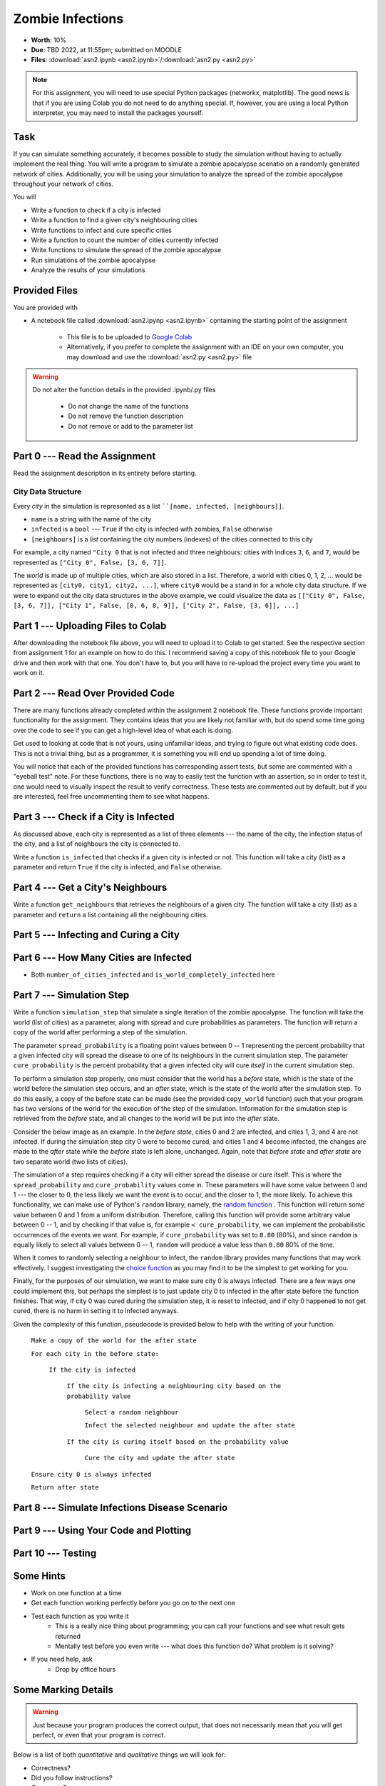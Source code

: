 *****************
Zombie Infections
*****************

* **Worth**: 10%
* **Due**: TBD 2022, at 11:55pm; submitted on MOODLE
* **Files**: :download:`asn2.ipynb <asn2.ipynb>`/:download:`asn2.py <asn2.py>`


.. note::

    For this assignment, you will need to use special Python packages (networkx, matplotlib). The good news is that if
    you are using Colab you do not need to do anything special. If, however, you are using a local Python interpreter,
    you may need to install the packages yourself.


Task
====

If you can simulate something accurately, it becomes possible to study the simulation without having to actually
implement the real thing. You will write a program to simulate a zombie apocalypse scenatio on a randomly generated
network of cities. Additionally, you will be using your simulation to analyze the spread of the zombie apocalypse
throughout your network of cities.

You will

* Write a function to check if a city is infected
* Write a function to find a given city's neighbouring cities
* Write functions to infect and cure specific cities
* Write a function to count the number of cities currently infected
* Write functions to simulate the spread of the zombie apocalypse
* Run simulations of the zombie apocalypse
* Analyze the results of your simulations


Provided Files
==============

You are provided with

* A notebook file called :download:`asn2.ipynp <asn2.ipynb>` containing the starting point of the assignment

    * This file is to be uploaded to `Google Colab <https://colab.research.google.com/>`_
    * Alternatively, if you prefer to complete the assignment with an IDE on your own computer, you may download and use the :download:`asn2.py <asn2.py>` file

.. warning::

    Do not alter the function details in the provided .ipynb/.py files

        * Do not change the name of the functions
        * Do not remove the function description
        * Do not remove or add to the parameter list


Part 0 --- Read the Assignment
==============================

Read the assignment description in its entirety before starting.


City Data Structure
-------------------

Every *city* in the simulation is represented as a list ````[name, infected, [neighbours]]``.

* ``name`` is a string with the name of the city
* ``infected`` is a ``bool`` --- ``True`` if the city is infected with zombies, ``False`` otherwise
* ``[neighbours]`` is a *list* containing the city numbers (indexes) of the cities connected to this city

For example, a city named ``"City 0`` that is not infected and three neighbours: cities with indices ``3``, ``6``, and
``7``, would be represented as ``["City 0", False, [3, 6, 7]]``.

The *world* is made up of multiple cities, which are also stored in a list. Therefore, a world with cities 0, 1, 2, ...
would be represented as ``[city0, city1, city2, ...]``, where ``city0`` would be a stand in for a whole city data
structure. If we were to expand out the city data structures in the above example, we could visualize the data as
``[["City 0", False, [3, 6, 7]], ["City 1", False, [0, 6, 8, 9]], ["City 2", False, [3, 6]], ...]``


Part 1 --- Uploading Files to Colab
===================================

After downloading the notebook file above, you will need to upload it to Colab to get started. See the respective
section from assignment 1 for an example on how to do this. I recommend saving a copy of this notebook file to your
Google drive and then work with that one. You don't have to, but you will have to re-upload the project every time you
want to work on it.


Part 2 --- Read Over Provided Code
==================================

There are many functions already completed within the assignment 2 notebook file. These functions provide important
functionality for the assignment. They contains ideas that you are likely not familiar with, but do spend some time going
over the code to see if you can get a high-level idea of what each is doing.

Get used to looking at code that is not yours, using unfamiliar ideas, and trying to figure out what existing code does.
This is not a trivial thing, but as a programmer, it is something you will end up spending a lot of time doing.

You will notice that each of the provided functions has corresponding assert tests, but some are commented with a
"eyeball test" note. For these functions, there is no way to easily test the function with an assertion, so in order to
test it, one would need to visually inspect the result to verify correctness. These tests are commented out by default,
but if you are interested, feel free uncommenting them to see what happens.


Part 3 --- Check if a City is Infected
======================================

As discussed above, each city is represented as a list of three elements --- the name of the city, the infection status
of the city, and a list of neighbours the city is connected to.

Write a function ``is_infected`` that checks if a given city is infected or not. This function will take a city (list)
as a parameter and return ``True`` if the city is infected, and ``False`` otherwise.


Part 4 --- Get a City's Neighbours
==================================

Write a function ``get_neighbours`` that retrieves the neighbours of a given city. The function will take a city (list)
as a parameter and ``return`` a list containing all the neighbouring cities.


Part 5 --- Infecting and Curing a City
======================================


Part 6 --- How Many Cities are Infected
=======================================

* Both ``number_of_cities_infected`` and ``is_world_completely_infected`` here


Part 7 --- Simulation Step
==========================

Write a function ``simulation_step`` that simulate a single iteration of the zombie apocalypse. The function will take
the world (list of cities) as a parameter, along with spread and cure probabilities as parameters. The function will
return a copy of the world after performing a step of the simulation.

The parameter ``spread_probability`` is a floating point values between 0 -- 1 representing the percent probability that
a given infected city will spread the disease to one of its neighbours in the current simulation step. The parameter
``cure_probability`` is the percent probability that a given infected city will cure *itself* in the current simulation
step. 

To perform a simulation step properly, one must consider that the world has a *before* state, which is the state of the
world before the simulation step occurs, and an *after* state, which is the state of the world after the simulation
step. To do this easily, a copy of the before state can be made (see the provided ``copy_world`` function) such that
your program has two versions of the world for the execution of the step of the simulation. Information for the
simulation step is retrieved from the *before* state, and all changes to the world will be put into the *after* state.

Consider the below image as an example. In the *before state*, cities 0 and 2 are infected, and cities 1, 3, and 4 are
not infected. If during the simulation step city 0 were to become cured, and cities 1 and 4 become infected, the changes
are made to the *after* state while the *before* state is left alone, unchanged. Again, note that *before state* and
*after state* are two separate world (two lists of cities).

.. image:: before_after_states.png


The simulation of a step requires checking if a city will either spread the disease or cure itself. This is where the
``spread_probability`` and ``cure_probability`` values come in. These parameters will have some value between 0 and 1
--- the closer to 0, the less likely we want the event is to occur, and the closer to 1, the more likely. To achieve
this functionality, we can make use of Python's ``random`` library, namely, the
`random function <https://docs.python.org/3/library/random.html#random.random>`_ . This function will return some value
between 0 and 1 from a uniform distribution. Therefore, calling this function will provide some arbitrary value between
0 -- 1, and by checking if that value is, for example ``< cure_probability``, we can implement the probabilistic
occurrences of the events we want. For example, if ``cure_probability`` was set to ``0.80`` (80%), and since
``random`` is equally likely to select all values between 0 -- 1, ``random`` will produce a value less than ``0.80``
80% of the time.

When it comes to randomly selecting a neighbour to infect, the ``random`` library provides many functions that may work
effectively. I suggest investigating the
`choice function <https://docs.python.org/3/library/random.html#random.choice>`_ as you may find it to be the simplest
to get working for you.

Finally, for the purposes of our simulation, we want to make sure city 0 is always infected. There are a few ways one
could implement this, but perhaps the simplest is to just update city 0 to infected in the after state before the
function finishes. That way, if city 0 was cured during the simulation step, it is reset to infected, and if city 0
happened to not get cured, there is no harm in setting it to infected anyways.

Given the complexity of this function, pseudocode is provided below to help with the writing of your function.

    ``Make a copy of the world for the after state``

    ``For each city in the before state:``

        ``If the city is infected``

            ``If the city is infecting a neighbouring city based on the probability value``

                ``Select a random neighbour``

                ``Infect the selected neighbour and update the after state``

            ``If the city is curing itself based on the probability value``

                ``Cure the city and update the after state``

    ``Ensure city 0 is always infected``

    ``Return after state``


Part 8 --- Simulate Infections Disease Scenario
===============================================


Part 9 --- Using Your Code and Plotting
=======================================


Part 10 --- Testing
===================


Some Hints
==========

* Work on one function at a time
* Get each function working perfectly before you go on to the next one
* Test each function as you write it
    * This is a really nice thing about programming; you can call your functions and see what result gets returned
    * Mentally test before you even write --- what does this function do? What problem is it solving?

* If you need help, ask
    * Drop by office hours


Some Marking Details
====================

.. warning::
    Just because your program produces the correct output, that does not necessarily mean that you will get perfect, or
    even that your program is correct.

Below is a list of both *quantitative* and *qualitative* things we will look for:

* Correctness?
* Did you follow instructions?
* Comments?
* Variable Names?
* Style?
* Did you do just weird things that make no sense?


What to Submit to Moodle
========================

* Make sure your **NAME** and **STUDENT NUMBER** appear in a comment at the top of the program
* Submit your version of ``asn2.py`` to Moodle
    * Do **not** submit the .ipynb file
    * To get the ``asn2.py`` file from Colab, see the example image in Assignment 1

* A text/word file answering the analysis questions and providing *data* to back up your answers
    * Include images in your submission


.. warning::

    Verify that your submission to Moodle worked. If you submit incorrectly, you will get a 0.


General FAQ:
============

* My drawing looks different every time!
   * It should, it's random every time.

* My drawing isn't updating for each step!
   * This might be happening because it's running so fast.

* My program runs but seems to be running forever.
   * Maybe your probabilities are set in such a way that it just has not ended yet.

* My histogram looks different from yours!
   * I know, it should, it's stochastic.

* My histogram looks different every time!
   * I know... it should... it's still stochastic...

* Does my text file have enough details?
	* Probably. The shorter the better. I really just want to see that you played around a little.

* Is my area a high/low enough density?
	* I really don't care how high/low it is. Just try a few things and see what you get.

* I don't know how to do *X*.
	* OK, go to `google.ca <https://www.google.ca>`_ and type in *X*.

* It’s not working, therefore Python is broken!
	* Probably not; you’re very likely doing something wrong

* My thing keeps telling me ``No such file or directory: 'starbucks2018.csv'``
	* Then the starbucks file probably isn't where python is looking.

* But density will grow larger the smaller I make the area.
	* Correct, you understand basic arithmetic.

* But I never used the one function!!!!1!
	* Fine, but write the code anyways and make sure it works.

* But the degrees values don't specify a cardinal direction!
	* Make use of changing +/- if you need to change hemispheres.

* Wtf do the functions do that you gave me?
	* Read the descriptions. Try figuring it out. This is actually part of the assignment learning objectives.

* Some of the code in the functions you gave us look like magic.
	* At this point it may seem that way, but by the end of the semester, they will lose their magic.

* Do I have enough comments?
	* I don't know, maybe? If the code is too complex to understand simply by looking at it, add a comment.

* I know you told me to do it this way, but I did it another way, and I think my way is better.
	* Your way may be better, but I don’t care. Do it the way I told you.

* Can I work with my friend?
	* No.

* I know I cheated, I know I know I was cheating, but I’m reeeeaaaaaaaaallllllly sorry [that I got caught]. Can we just ignore it this time?
	* Lol, no.

* If I submit it at 11:56pm, you’ll still mark it, right? I mean, commmmon!
	* No. 11:55pm and earlier is on time. Anything after 11:55pm is late. Anything late is not marked. It’s rather simple really.

* Moodle was totally broken, it’s not my fault it’s late.
	* Nice try.

* I accidentally submitted the wrong code. Here is the right code, but it’s late. But you can see that I submitted the wrong code on time! You’ll still accept it, right?
	* Do you think I was born yesterday? No.

* Will I really get 0 if I do the submission wrong? Like, what if I submit the .ipynb instead of the .py?
	* Yes, you'll really get a **ZERO**.



   
Coding, Part I
==============

Write the following functions:

1. ``zombify(cities, cityno)``. This function takes your list of cities as the parameter ``cities`` and an integer ``cityno`` specifying which city in the list should be infected. So, to infect city 2, you might use the function like this:
   
   .. code-block:: python
   
      my_world = set_up_cities()
      zombify(my_world, 2)
	  
   
   **Hint 1:** Which index held the infected boolean?

   **Hint 2:** If the above hint made no sense to you, you didn't read *Data structures you need to know about* section carefully enough. 
 
2. ``cure(cities, cityno)``. The opposite of ``zombify``. Clear the infection flag for the city.  
   
3. ``sim_step(cities, p_spread, p_cure)``. This is the most important function in the assignment. This function will execute a single *time step* of your simulation. Depending on how fast you want to think of your zombies spreading, that time step could be a day, an hour, a week, whatever. When modelling a real zombie outbreak, you'd determine the size of your time step from the empirical data. Here is some English-language "pseudocode" for function. You'll have to turn it into Python::
   
    for each city in cities (enumerate?):
        if the city is infected and random.random() < p_spread:
            choose a victim city (at random -- hint: random.randint, random.randrange, or maybe random.choice) from the list of this city's neighbours
            infect the victim city!
        
        if the city is infected and random.random() < p_cure:
            cure the city!
         
    Make sure that city 0 *always* has zombies. It can't be cured. 
   
   So, what's going on there? Well, ``random.random()`` isn't so much pseudocode as actual Python code. It generates a random number between 0 and 1 every time you call it. Think of it like rolling dice. The parameter ``p_spread`` is the *probability of the zombie plague spreading* and the parameter ``p_cure`` is the probability of the plague being cured. For starters use values of 0.5 for ``p_spread`` and 0.0 for ``p_cure`` while you're getting things working. We'll play with these later. (Note: a value of 0.0 means it will never happen, and a value of 1.0 will mean that it always happens.)   
   
   To help explain the whole *probability* bit better, imagine you had a 10 sided die and a probability to spread of 0.8 (80%). So, think about it this way... we have an 8/10 chance to spread (80%). So if we roll the die and a 2 pops up, we will spread. We roll again, and a 7 pops up, we spread. Roll and a 1 pops up, we spread. Roll and a 9 pops up, we do **not** spread. That's what we're doing here. But instead of a die, we have ``random.random()``.   
   
   .. warning::
   
      Imagine we have:
	  
         ``a_city = ['cityX', False, [0, 6, 8, 9]]``
		 
      Let's say we pick a random neighbour from the list of neighbours. Notice that we have 4 neighbours here. So let's take the neighbour in index 2, which is 8. The neighbour is city 8, not 2! Make sure you understand this. This consistently messes people up year over year. 

Once you've done this, you now have a working zombie apocalypse simulator! So spend some time testing it. Something like this: 
   
   .. code-block:: python   
   
      my_world = set_up_cities()
      zombify(my_world, 0)
      draw_world(my_world)
      sim_step(my_world, 0.5, 0)
      draw_world(my_world)
      sim_step(my_world, 0.5, 0)
      draw_world(my_world)
      sim_step(my_world, 0.5, 0)
   
The function ``draw_world`` is one that's already written for you. It graphically displays the state of your world. Cities are red circles if they have zombies and blue circles if they're clean. If zombies can travel between two cities, there is a line drawn between the cities. If you update this display after each ``sim_step`` you can watch your zombies spread! It'll look something like this:

.. image:: zgraph.png

If you get tired of typing ``sim_step`` for every single step... you could always automate the process with a function that calls ``sim_step`` in a loop!

Once you're convinced that your zombie simulator works, move on to Part 2. If your simulator isn't working yet **GET IT WORKING BEFORE PROCEEDING**.

Working now? Good. Make sure it's *commented* and has *function headers*. Make sure you've got good variable names too. 

.. image:: cdc.jpeg
   


Coding, Part II
===============

As fun as it is to watch our zombies spread, we'd like to gather some hard data on the results of our
simulations. In particular, top government officials want to know how long it will take for the world
to end in the event of a zombie apocalypse. 

Write the following functions:   
  
4. ``is_end_of_world(cities)``. Loop through all the cities in the list ``cities``. If *all* of them are infected, return ``True`` (it's been nice knowing you). Otherwise, return ``False``.  

5. ``time_to_end_of_world(p_spread, p_cure)``. Run a simulation, for specific values of ``p_spread`` and ``p_cure`` and count how long it takes the world to end (which you can now test with ``is_end_of_world``, of course). Some pseudocode for you::
   
      set up a new list of cities (``world = set_up_cities()``)
      zombify city 0
      
      initialize an end-of-world counter
      while the world hasn't ended:
         sim_step(world,p_spread,p_cure)
         increment the end-of-world counter
    
      return the value of the end-of-world counter

   Now, to run an experiment to see how long it takes the world to end, all we have to do is call ``time_to_end_of_world(0.5, 0)``
   
   .. warning::
      Be careful with what values you select for ``p_spread`` and ``p_cure``. This simulation works on probabilities. If you have a high probability to spread, do you think the simulation will take a long time? What if you had a low probability? Will it take longer?. How would the cure probability impact the runtimes?
   
      Long story short. Careful. If you set cure too high and spread too low, you might be twiddling your thumbs for **A LONG** time. 

We've got a problem. Our simulation is *stochastic* (random): we are making use of random numbers to determine outcomes. We can't just run our simulation once and count the number of steps until every city is infected. If you don't believe me, just try it. Call the ``time_to_end_of_world`` function a few times. Do you get different values? Wildly different? Yeah, that's what I thought. WTF do you do now?

We have to run our simulation *many times* to sample the space of possible outcomes. In essence, simulation is a lot like experimentation; we have to do multiple experiments to get some statistical confidence in our answer.

So, write another function:

6. ``end_world_many_times(n,p_spread, p_cure)``. This function should initialize a *list* of results and then use a loop to run ``time_to_end_of_world(p_spread, p_cure)`` a total of ``n`` times. After each simulation, add the time it took for the world to end to the list. Return a list of ``n`` "times to the end of the world". Some pseudocode for you::

    create an empty list
    while we have not done n simulations
        run one simulation of time_to_end_of_world
        append result to the list
	  
    return the list

All set? Make sure it's got good variable names, is *commented*, and has *function headers*. Then go on to the analysis.
  
Analysis
========

Now we get to play with our simulator to answer burning public health questions about zombie outbreaks. Play with the values of ``p_spread`` and ``p_cure``. How does changing those values change the "time to the end of the world"? Answer the following specific questions, and provide evidence from your simulation to support your answer: 

1. Fix the value of ``p_cure`` at zero. How does varying the value of ``p_spread`` affect the time to the end of world?

2. Fix the value of ``p_cure`` at 0.05. How does varying the value of ``p_spread`` affect the time to the end of world?

3. Fix the value of ``p_spread`` at 0.5. How does varying the value of ``p_cure`` affect the time to the end of world?  

4. Pick three pairs of ``p_spread`` , ``p_cure`` values that you think are interesting. Run 500 simulations for them (e.g, `end_world_many_times(500, your_value, your_value)``. What does the *distribution* of times to the end of the world look like? If you've taken a stats course: is it normal (Gaussian)? (If you haven't taken stats, just ignore the Gaussian bit). Call the function I gave you called ``draw_pretty_histogram(times)`` with a list of times to the end of the world. Cool eh!

   Here's a sample histogram of times to the end of the world for ``p_spread = 0.5`` and ``p_cure = 0.0``:

.. image:: zhist.png


